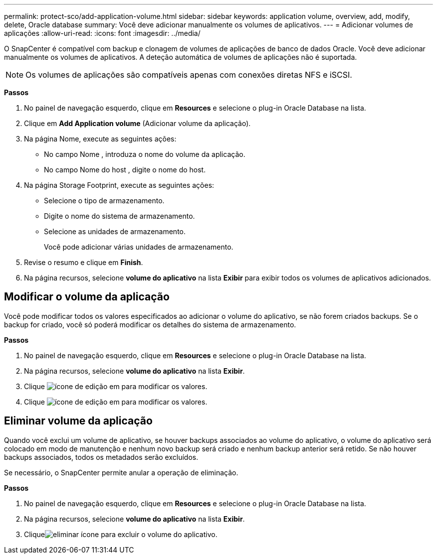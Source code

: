 ---
permalink: protect-sco/add-application-volume.html 
sidebar: sidebar 
keywords: application volume, overview, add, modify, delete, Oracle database 
summary: Você deve adicionar manualmente os volumes de aplicativos. 
---
= Adicionar volumes de aplicações
:allow-uri-read: 
:icons: font
:imagesdir: ../media/


[role="lead"]
O SnapCenter é compatível com backup e clonagem de volumes de aplicações de banco de dados Oracle. Você deve adicionar manualmente os volumes de aplicativos. A deteção automática de volumes de aplicações não é suportada.


NOTE: Os volumes de aplicações são compatíveis apenas com conexões diretas NFS e iSCSI.

*Passos*

. No painel de navegação esquerdo, clique em *Resources* e selecione o plug-in Oracle Database na lista.
. Clique em *Add Application volume* (Adicionar volume da aplicação).
. Na página Nome, execute as seguintes ações:
+
** No campo Nome , introduza o nome do volume da aplicação.
** No campo Nome do host , digite o nome do host.


. Na página Storage Footprint, execute as seguintes ações:
+
** Selecione o tipo de armazenamento.
** Digite o nome do sistema de armazenamento.
** Selecione as unidades de armazenamento.
+
Você pode adicionar várias unidades de armazenamento.



. Revise o resumo e clique em *Finish*.
. Na página recursos, selecione *volume do aplicativo* na lista *Exibir* para exibir todos os volumes de aplicativos adicionados.




== Modificar o volume da aplicação

Você pode modificar todos os valores especificados ao adicionar o volume do aplicativo, se não forem criados backups. Se o backup for criado, você só poderá modificar os detalhes do sistema de armazenamento.

*Passos*

. No painel de navegação esquerdo, clique em *Resources* e selecione o plug-in Oracle Database na lista.
. Na página recursos, selecione *volume do aplicativo* na lista *Exibir*.
. Clique image:../media/edit_icon.gif["ícone de edição"] em para modificar os valores.
. Clique image:../media/edit_icon.gif["ícone de edição"] em para modificar os valores.




== Eliminar volume da aplicação

Quando você exclui um volume de aplicativo, se houver backups associados ao volume do aplicativo, o volume do aplicativo será colocado em modo de manutenção e nenhum novo backup será criado e nenhum backup anterior será retido. Se não houver backups associados, todos os metadados serão excluídos.

Se necessário, o SnapCenter permite anular a operação de eliminação.

*Passos*

. No painel de navegação esquerdo, clique em *Resources* e selecione o plug-in Oracle Database na lista.
. Na página recursos, selecione *volume do aplicativo* na lista *Exibir*.
. Cliqueimage:../media/delete_icon.gif["eliminar ícone"] para excluir o volume do aplicativo.

